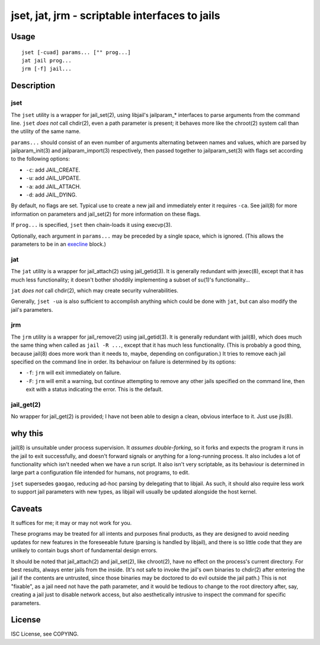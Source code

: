 jset, jat, jrm - scriptable interfaces to jails
===============================================

Usage
-----

::

	jset [-cuad] params... ["" prog...]
	jat jail prog...
	jrm [-f] jail...

Description
-----------

jset
~~~~

The ``jset`` utility is a wrapper for jail_set(2), using libjail's jailparam_*
interfaces to parse arguments from the command line. ``jset`` *does not* call
chdir(2), even a path parameter is present; it behaves more like the chroot(2)
system call than the utility of the same name.

``params...`` should consist of an even number of arguments alternating between
names and values, which are parsed by jailparam_init(3) and jailparam_import(3)
respectively, then passed together to jailparam_set(3) with flags set according
to the following options:

* ``-c``: add JAIL_CREATE.
* ``-u``: add JAIL_UPDATE.
* ``-a``: add JAIL_ATTACH.
* ``-d``: add JAIL_DYING.

By default, no flags are set. Typical use to create a new jail and immediately
enter it requires ``-ca``. See jail(8) for more information on parameters and
jail_set(2) for more information on these flags.

If ``prog...`` is specified, ``jset`` then chain-loads it using execvp(3).

Optionally, each argument in ``params...`` may be preceded by a single space,
which is ignored. (This allows the parameters to be in an execline_ block.)

.. _execline: http://skarnet.org/software/execline/

jat
~~~

The ``jat`` utility is a wrapper for jail_attach(2) using jail_getid(3). It is
generally redundant with jexec(8), except that it has much less functionality;
it doesn't bother shoddily implementing a subset of su(1)'s functionality...

``jat`` *does not* call chdir(2), which may create security vulnerabilities.

Generally, ``jset -ua`` is also sufficient to accomplish anything which could
be done with ``jat``, but can also modify the jail's parameters.

jrm
~~~

The ``jrm`` utility is a wrapper for jail_remove(2) using jail_getid(3). It is
generally redundant with jail(8), which does much the same thing when called as
``jail -R ...``, except that it has much less functionality. (This is probably
a good thing, because jail(8) does more work than it needs to, maybe, depending
on configuration.) It tries to remove each jail specified on the command line
in order. Its behaviour on failure is determined by its options:

* ``-f``: ``jrm`` will exit immediately on failure.
* ``-F``: ``jrm`` will emit a warning, but continue attempting to remove any
  other jails specified on the command line, then exit with a status indicating
  the error. This is the default.

jail_get(2)
~~~~~~~~~~~

No wrapper for jail_get(2) is provided; I have not been able to design a clean,
obvious interface to it. Just use jls(8).

why this
--------

jail(8) is unsuitable under process supervision. It *assumes double-forking*,
so it forks and expects the program it runs in the jail to exit successfully,
and doesn't forward signals or anything for a long-running process. It also
includes a lot of functionality which isn't needed when we have a run script.
It also isn't very scriptable, as its behaviour is determined in large part a
configuration file intended for humans, not programs, to edit.

``jset`` supersedes ``gaogao``, reducing ad-hoc parsing by delegating that to
libjail. As such, it should also require less work to support jail parameters
with new types, as libjail will usually be updated alongside the host kernel.

Caveats
-------

It suffices for me; it may or may not work for you.

These programs may be treated for all intents and purposes final products, as
they are designed to avoid needing updates for new features in the foreseeable
future (parsing is handled by libjail), and there is so little code that they
are unlikely to contain bugs short of fundamental design errors.

It should be noted that jail_attach(2) and jail_set(2), like chroot(2), have no
effect on the process's current directory. For best results, always enter jails
from the inside. (It's not safe to invoke the jail's own binaries to chdir(2)
after entering the jail if the contents are untrusted, since those binaries may
be doctored to do evil outside the jail path.) This is not "fixable", as a jail
need not have the path parameter, and it would be tedious to change to the root
directory after, say, creating a jail just to disable network access, but also
aesthetically intrusive to inspect the command for specific parameters.

License
-------

ISC License, see COPYING.
